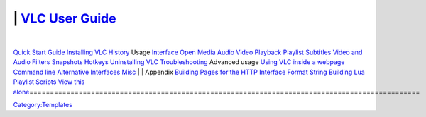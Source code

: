 ===============================================================================================
| \ `VLC User Guide <Documentation:User_Guide>`__\ 
===============================================================================================
| 
`Quick Start Guide <Documentation:Quick_Start_Guide>`__
`Installing VLC <Documentation:Installing_VLC>`__
`History <Documentation:History>`__
Usage
`Interface <Documentation:Interface>`__
`Open Media <Documentation:Open_Media>`__
`Audio <Documentation:Audio>`__
`Video <Documentation:Video>`__
`Playback <Documentation:Playback>`__
`Playlist <Documentation:Playlist>`__
`Subtitles <Documentation:Subtitles>`__
`Video and Audio Filters <Documentation:Video_and_Audio_Filters>`__
`Snapshots <Documentation:Snapshots>`__
`Hotkeys <Documentation:Hotkeys>`__
`Uninstalling VLC <Documentation:Uninstalling_VLC>`__
`Troubleshooting <VSG:Main>`__
Advanced usage
`Using VLC inside a webpage <Documentation:WebPlugin>`__
`Command line <Documentation:Command_line>`__
`Alternative Interfaces <Documentation:Alternative_Interfaces>`__
`Misc <Documentation:Misc>`__
| 
| Appendix
`Building Pages for the HTTP Interface <Documentation:Building_Pages_for_the_HTTP_Interface>`__
`Format String <Documentation:Format_String>`__
`Building Lua Playlist Scripts <Documentation:Building_Lua_Playlist_Scripts>`__
\ 
\ `View this alone <Template:Documentation_TOC>`__\ 
===============================================================================================

`Category:Templates <Category:Templates>`__
